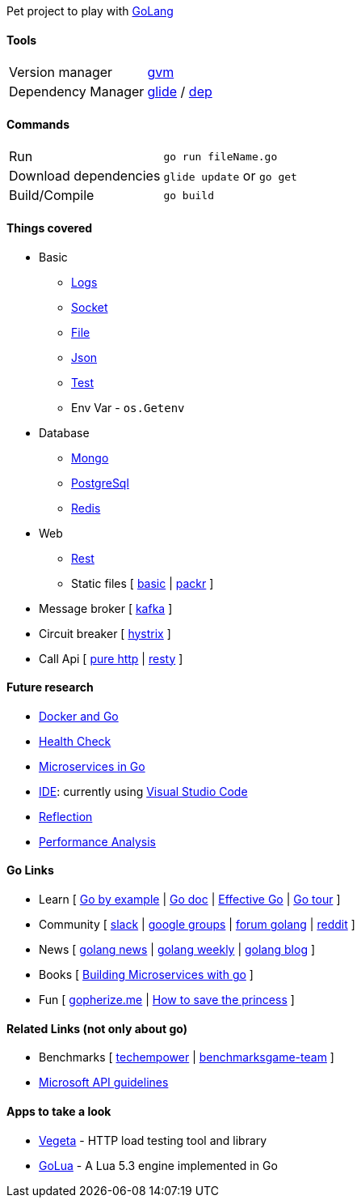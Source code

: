 Pet project to play with https://golang.org[GoLang]

#### Tools

|===
| Version manager    | https://github.com/moovweb/gvm[gvm] 
| Dependency Manager | https://github.com/Masterminds/glide[glide] / https://github.com/golang/dep[dep]
|===

#### Commands

|===         
| Run                    | `go run fileName.go`
| Download dependencies  | `glide update` or `go get` 
| Build/Compile          | `go build`     
|===

#### Things covered

* Basic
** https://stackoverflow.com/questions/16895651/how-to-implement-level-based-logging-in-golang[Logs]
** https://golang.org/pkg/net/[Socket]
** https://tutorialedge.net/golang/reading-writing-files-in-go/[File]
** https://tutorialedge.net/golang/parsing-json-with-golang/[Json]
** https://medium.com/@thejasbabu/testing-in-golang-c378b351002d[Test]
** Env Var - `os.Getenv`
* Database
** https://labix.org/mgo[Mongo]
** https://github.com/go-pg/pg[PostgreSql]
** https://github.com/go-redis/redis[Redis]
* Web
** https://www.codementor.io/codehakase/building-a-restful-api-with-golang-a6yivzqdo[Rest]
** Static files [
https://www.alexedwards.net/blog/serving-static-sites-with-go[basic] |
https://github.com/gobuffalo/packr[packr]
]
* Message broker [
https://github.com/confluentinc/confluent-kafka-go[kafka]
]
* Circuit breaker [
https://github.com/afex/hystrix-go[hystrix]
]
* Call Api [
https://tutorialedge.net/golang/consuming-restful-api-with-go/[pure http] |
https://github.com/go-resty/resty[resty]
]

#### Future research

* https://medium.com/@pierreprinetti/the-go-1-11-dockerfile-a3218319d191[Docker and Go]
* https://github.com/docker/go-healthcheck[Health Check]
* https://medium.com/seek-blog/microservices-in-go-2fc1570f6800[Microservices in Go]
* https://golang.org/doc/editors.html[IDE]: currently using https://marketplace.visualstudio.com/items?itemName=lukehoban.Go[Visual Studio Code]
* https://gistpages.com/posts/go-lang-get-type-of-a-variable[Reflection]
* https://medium.com/dm03514-tech-blog/sre-performance-analysis-tuning-methodology-using-a-simple-http-webserver-in-go-d475460f27ca[Performance Analysis]

#### Go Links

* Learn [
http://gobyexample.com[Go by example] |
http://godoc.org[Go doc] |
https://golang.org/doc/effective_go.html[Effective Go] |
https://go-tour-br.appspot.com[Go tour]
]
* Community [
http://invite.slack.golangbridge.org[slack] | 
http://groups.google.com/d/forum/golang-nuts[google groups] |
http://forum.golangbridge.org[forum golang] |
https://www.reddit.com/r/golang[reddit]
]
* News [
http://golangnews.com[golang news] |
http://golangweekly.com[golang weekly] |
http://blog.golang.org[golang blog]
]
* Books [
https://www.packtpub.com/mapt/book/application_development/9781786468666[Building Microservices with go]
]
* Fun [
https://gopherize.me[gopherize.me] | 
https://assets.toggl.com/images/toggl-how-to-save-the-princess-in-8-programming-languages.jpg[How to save the princess]
]

#### Related Links (not only about go)

* Benchmarks [
https://www.techempower.com/benchmarks[techempower] |
https://benchmarksgame-team.pages.debian.net/benchmarksgame/faster/go.html[benchmarksgame-team]
]
* https://github.com/Microsoft/api-guidelines/blob/master/Guidelines.md[Microsoft API guidelines]

#### Apps to take a look

* https://github.com/tsenart/vegeta[Vegeta] - HTTP load testing tool and library
* https://github.com/Azure/golua[GoLua] - A Lua 5.3 engine implemented in Go